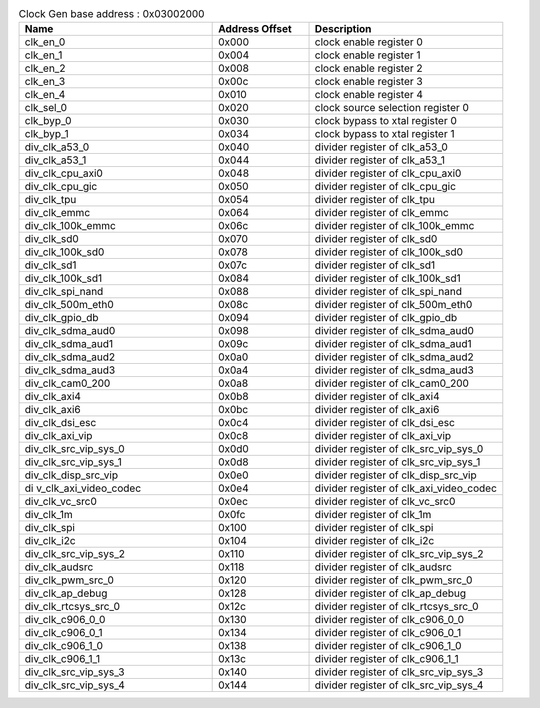 .. _table_div_crg_overview:
.. table:: Clock Gen base address : 0x03002000
	:widths: 2 1 2

	+-----------------------+---------+------------------------------------+
	| Name                  | Address | Description                        |
	|                       | Offset  |                                    |
	+=======================+=========+====================================+
	| clk_en_0              | 0x000   | clock enable register 0            |
	+-----------------------+---------+------------------------------------+
	| clk_en_1              | 0x004   | clock enable register 1            |
	+-----------------------+---------+------------------------------------+
	| clk_en_2              | 0x008   | clock enable register 2            |
	+-----------------------+---------+------------------------------------+
	| clk_en_3              | 0x00c   | clock enable register 3            |
	+-----------------------+---------+------------------------------------+
	| clk_en_4              | 0x010   | clock enable register 4            |
	+-----------------------+---------+------------------------------------+
	| clk_sel_0             | 0x020   | clock source selection register 0  |
	+-----------------------+---------+------------------------------------+
	| clk_byp_0             | 0x030   | clock bypass to xtal register 0    |
	+-----------------------+---------+------------------------------------+
	| clk_byp_1             | 0x034   | clock bypass to xtal register 1    |
	+-----------------------+---------+------------------------------------+
	| div_clk_a53_0         | 0x040   | divider register of clk_a53_0      |
	+-----------------------+---------+------------------------------------+
	| div_clk_a53_1         | 0x044   | divider register of clk_a53_1      |
	+-----------------------+---------+------------------------------------+
	| div_clk_cpu_axi0      | 0x048   | divider register of clk_cpu_axi0   |
	+-----------------------+---------+------------------------------------+
	| div_clk_cpu_gic       | 0x050   | divider register of clk_cpu_gic    |
	+-----------------------+---------+------------------------------------+
	| div_clk_tpu           | 0x054   | divider register of clk_tpu        |
	+-----------------------+---------+------------------------------------+
	| div_clk_emmc          | 0x064   | divider register of clk_emmc       |
	+-----------------------+---------+------------------------------------+
	| div_clk_100k_emmc     | 0x06c   | divider register of clk_100k_emmc  |
	+-----------------------+---------+------------------------------------+
	| div_clk_sd0           | 0x070   | divider register of clk_sd0        |
	+-----------------------+---------+------------------------------------+
	| div_clk_100k_sd0      | 0x078   | divider register of clk_100k_sd0   |
	+-----------------------+---------+------------------------------------+
	| div_clk_sd1           | 0x07c   | divider register of clk_sd1        |
	+-----------------------+---------+------------------------------------+
	| div_clk_100k_sd1      | 0x084   | divider register of clk_100k_sd1   |
	+-----------------------+---------+------------------------------------+
	| div_clk_spi_nand      | 0x088   | divider register of clk_spi_nand   |
	+-----------------------+---------+------------------------------------+
	| div_clk_500m_eth0     | 0x08c   | divider register of clk_500m_eth0  |
	+-----------------------+---------+------------------------------------+
	| div_clk_gpio_db       | 0x094   | divider register of clk_gpio_db    |
	+-----------------------+---------+------------------------------------+
	| div_clk_sdma_aud0     | 0x098   | divider register of clk_sdma_aud0  |
	+-----------------------+---------+------------------------------------+
	| div_clk_sdma_aud1     | 0x09c   | divider register of clk_sdma_aud1  |
	+-----------------------+---------+------------------------------------+
	| div_clk_sdma_aud2     | 0x0a0   | divider register of clk_sdma_aud2  |
	+-----------------------+---------+------------------------------------+
	| div_clk_sdma_aud3     | 0x0a4   | divider register of clk_sdma_aud3  |
	+-----------------------+---------+------------------------------------+
	| div_clk_cam0_200      | 0x0a8   | divider register of clk_cam0_200   |
	+-----------------------+---------+------------------------------------+
	| div_clk_axi4          | 0x0b8   | divider register of clk_axi4       |
	+-----------------------+---------+------------------------------------+
	| div_clk_axi6          | 0x0bc   | divider register of clk_axi6       |
	+-----------------------+---------+------------------------------------+
	| div_clk_dsi_esc       | 0x0c4   | divider register of clk_dsi_esc    |
	+-----------------------+---------+------------------------------------+
	| div_clk_axi_vip       | 0x0c8   | divider register of clk_axi_vip    |
	+-----------------------+---------+------------------------------------+
	| div_clk_src_vip_sys_0 | 0x0d0   | divider register of                |
	|                       |         | clk_src_vip_sys_0                  |
	+-----------------------+---------+------------------------------------+
	| div_clk_src_vip_sys_1 | 0x0d8   | divider register of                |
	|                       |         | clk_src_vip_sys_1                  |
	+-----------------------+---------+------------------------------------+
	| div_clk_disp_src_vip  | 0x0e0   | divider register of                |
	|                       |         | clk_disp_src_vip                   |
	+-----------------------+---------+------------------------------------+
	| di                    | 0x0e4   | divider register of                |
	| v_clk_axi_video_codec |         | clk_axi_video_codec                |
	+-----------------------+---------+------------------------------------+
	| div_clk_vc_src0       | 0x0ec   | divider register of clk_vc_src0    |
	+-----------------------+---------+------------------------------------+
	| div_clk_1m            | 0x0fc   | divider register of clk_1m         |
	+-----------------------+---------+------------------------------------+
	| div_clk_spi           | 0x100   | divider register of clk_spi        |
	+-----------------------+---------+------------------------------------+
	| div_clk_i2c           | 0x104   | divider register of clk_i2c        |
	+-----------------------+---------+------------------------------------+
	| div_clk_src_vip_sys_2 | 0x110   | divider register of                |
	|                       |         | clk_src_vip_sys_2                  |
	+-----------------------+---------+------------------------------------+
	| div_clk_audsrc        | 0x118   | divider register of clk_audsrc     |
	+-----------------------+---------+------------------------------------+
	| div_clk_pwm_src_0     | 0x120   | divider register of clk_pwm_src_0  |
	+-----------------------+---------+------------------------------------+
	| div_clk_ap_debug      | 0x128   | divider register of clk_ap_debug   |
	+-----------------------+---------+------------------------------------+
	| div_clk_rtcsys_src_0  | 0x12c   | divider register of                |
	|                       |         | clk_rtcsys_src_0                   |
	+-----------------------+---------+------------------------------------+
	| div_clk_c906_0_0      | 0x130   | divider register of clk_c906_0_0   |
	+-----------------------+---------+------------------------------------+
	| div_clk_c906_0_1      | 0x134   | divider register of clk_c906_0_1   |
	+-----------------------+---------+------------------------------------+
	| div_clk_c906_1_0      | 0x138   | divider register of clk_c906_1_0   |
	+-----------------------+---------+------------------------------------+
	| div_clk_c906_1_1      | 0x13c   | divider register of clk_c906_1_1   |
	+-----------------------+---------+------------------------------------+
	| div_clk_src_vip_sys_3 | 0x140   | divider register of                |
	|                       |         | clk_src_vip_sys_3                  |
	+-----------------------+---------+------------------------------------+
	| div_clk_src_vip_sys_4 | 0x144   | divider register of                |
	|                       |         | clk_src_vip_sys_4                  |
	+-----------------------+---------+------------------------------------+

